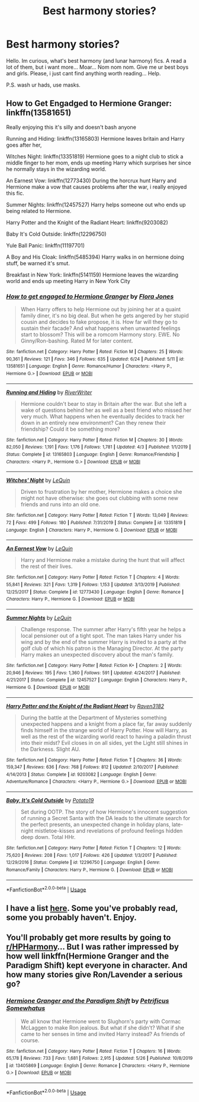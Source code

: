 #+TITLE: Best harmony stories?

* Best harmony stories?
:PROPERTIES:
:Author: Wakaba077
:Score: 2
:DateUnix: 1593378022.0
:DateShort: 2020-Jun-29
:FlairText: Request
:END:
Hello. Im curious, what's best harmony (and lunar harmony) fics. A read a lot of them, but i want more... Moar... Nom nom nom. Give me ur best boys and girls. Please, i just cant find anything worth reading... Help.

P.S. wash ur hads, use masks.


** How to Get Engadged to Hermione Granger: linkffn(13581651)

Really enjoying this it's silly and doesn't bash anyone

Running and Hiding: linkffn(13165803) Hermione leaves britain and Harry goes after her,

Witches Night: linkffn(13351819) Hermione goes to a night club to stick a middle finger to her mom, ends up meeting Harry which surprises her since he normally stays in the wizarding world.

An Earnest Vow: linkffn(12773430) During the horcrux hunt Harry and Hermione make a vow that causes problems after the war, i really enjoyed this fic.

Summer Nights: linkffn(12457527) Harry helps someone out who ends up being related to Hermione.

Harry Potter and the Knight of the Radiant Heart: linkffn(9203082)

Baby It's Cold Outside: linkffn(12296750)

Yule Ball Panic: linkffn(11197701)

A Boy and His Cloak: linkffn(5485394) Harry walks in on hermione doing stuff, be warned it's smut.

Breakfast in New York: linkffn(5141159) Hermione leaves the wizarding world and ends up meeting Harry in New York City
:PROPERTIES:
:Author: flingerdinger
:Score: 1
:DateUnix: 1593386973.0
:DateShort: 2020-Jun-29
:END:

*** [[https://www.fanfiction.net/s/13581651/1/][*/How to get engaged to Hermione Granger/*]] by [[https://www.fanfiction.net/u/2496479/Flora-Jones][/Flora Jones/]]

#+begin_quote
  When Harry offers to help Hermione out by joining her at a quaint family diner, it's no big deal. But when he gets angered by her stupid cousin and decides to fake propose, it is. How far will they go to sustain their facade? And what happens when unwanted feelings start to blossom? This will be a romcom Harmony story. EWE. No Ginny/Ron-bashing. Rated M for later content.
#+end_quote

^{/Site/:} ^{fanfiction.net} ^{*|*} ^{/Category/:} ^{Harry} ^{Potter} ^{*|*} ^{/Rated/:} ^{Fiction} ^{M} ^{*|*} ^{/Chapters/:} ^{25} ^{*|*} ^{/Words/:} ^{90,361} ^{*|*} ^{/Reviews/:} ^{121} ^{*|*} ^{/Favs/:} ^{346} ^{*|*} ^{/Follows/:} ^{635} ^{*|*} ^{/Updated/:} ^{6/24} ^{*|*} ^{/Published/:} ^{5/11} ^{*|*} ^{/id/:} ^{13581651} ^{*|*} ^{/Language/:} ^{English} ^{*|*} ^{/Genre/:} ^{Romance/Humor} ^{*|*} ^{/Characters/:} ^{<Harry} ^{P.,} ^{Hermione} ^{G.>} ^{*|*} ^{/Download/:} ^{[[http://www.ff2ebook.com/old/ffn-bot/index.php?id=13581651&source=ff&filetype=epub][EPUB]]} ^{or} ^{[[http://www.ff2ebook.com/old/ffn-bot/index.php?id=13581651&source=ff&filetype=mobi][MOBI]]}

--------------

[[https://www.fanfiction.net/s/13165803/1/][*/Running and Hiding/*]] by [[https://www.fanfiction.net/u/6392196/RiverWriter][/RiverWriter/]]

#+begin_quote
  Hermione couldn't bear to stay in Britain after the war. But she left a wake of questions behind her as well as a best friend who missed her very much. What happens when he eventually decides to track her down in an entirely new environment? Can they renew their friendship? Could it be something more?
#+end_quote

^{/Site/:} ^{fanfiction.net} ^{*|*} ^{/Category/:} ^{Harry} ^{Potter} ^{*|*} ^{/Rated/:} ^{Fiction} ^{M} ^{*|*} ^{/Chapters/:} ^{30} ^{*|*} ^{/Words/:} ^{82,050} ^{*|*} ^{/Reviews/:} ^{1,191} ^{*|*} ^{/Favs/:} ^{1,176} ^{*|*} ^{/Follows/:} ^{1,781} ^{*|*} ^{/Updated/:} ^{4/3} ^{*|*} ^{/Published/:} ^{1/1/2019} ^{*|*} ^{/Status/:} ^{Complete} ^{*|*} ^{/id/:} ^{13165803} ^{*|*} ^{/Language/:} ^{English} ^{*|*} ^{/Genre/:} ^{Romance/Friendship} ^{*|*} ^{/Characters/:} ^{<Harry} ^{P.,} ^{Hermione} ^{G.>} ^{*|*} ^{/Download/:} ^{[[http://www.ff2ebook.com/old/ffn-bot/index.php?id=13165803&source=ff&filetype=epub][EPUB]]} ^{or} ^{[[http://www.ff2ebook.com/old/ffn-bot/index.php?id=13165803&source=ff&filetype=mobi][MOBI]]}

--------------

[[https://www.fanfiction.net/s/13351819/1/][*/Witches' Night/*]] by [[https://www.fanfiction.net/u/1634726/LeQuin][/LeQuin/]]

#+begin_quote
  Driven to frustration by her mother, Hermione makes a choice she might not have otherwise: she goes out clubbing with some new friends and runs into an old one.
#+end_quote

^{/Site/:} ^{fanfiction.net} ^{*|*} ^{/Category/:} ^{Harry} ^{Potter} ^{*|*} ^{/Rated/:} ^{Fiction} ^{T} ^{*|*} ^{/Words/:} ^{13,049} ^{*|*} ^{/Reviews/:} ^{72} ^{*|*} ^{/Favs/:} ^{499} ^{*|*} ^{/Follows/:} ^{180} ^{*|*} ^{/Published/:} ^{7/31/2019} ^{*|*} ^{/Status/:} ^{Complete} ^{*|*} ^{/id/:} ^{13351819} ^{*|*} ^{/Language/:} ^{English} ^{*|*} ^{/Characters/:} ^{Harry} ^{P.,} ^{Hermione} ^{G.} ^{*|*} ^{/Download/:} ^{[[http://www.ff2ebook.com/old/ffn-bot/index.php?id=13351819&source=ff&filetype=epub][EPUB]]} ^{or} ^{[[http://www.ff2ebook.com/old/ffn-bot/index.php?id=13351819&source=ff&filetype=mobi][MOBI]]}

--------------

[[https://www.fanfiction.net/s/12773430/1/][*/An Earnest Vow/*]] by [[https://www.fanfiction.net/u/1634726/LeQuin][/LeQuin/]]

#+begin_quote
  Harry and Hermione make a mistake during the hunt that will affect the rest of their lives.
#+end_quote

^{/Site/:} ^{fanfiction.net} ^{*|*} ^{/Category/:} ^{Harry} ^{Potter} ^{*|*} ^{/Rated/:} ^{Fiction} ^{T} ^{*|*} ^{/Chapters/:} ^{4} ^{*|*} ^{/Words/:} ^{55,841} ^{*|*} ^{/Reviews/:} ^{321} ^{*|*} ^{/Favs/:} ^{1,319} ^{*|*} ^{/Follows/:} ^{1,153} ^{*|*} ^{/Updated/:} ^{3/13/2019} ^{*|*} ^{/Published/:} ^{12/25/2017} ^{*|*} ^{/Status/:} ^{Complete} ^{*|*} ^{/id/:} ^{12773430} ^{*|*} ^{/Language/:} ^{English} ^{*|*} ^{/Genre/:} ^{Romance} ^{*|*} ^{/Characters/:} ^{Harry} ^{P.,} ^{Hermione} ^{G.} ^{*|*} ^{/Download/:} ^{[[http://www.ff2ebook.com/old/ffn-bot/index.php?id=12773430&source=ff&filetype=epub][EPUB]]} ^{or} ^{[[http://www.ff2ebook.com/old/ffn-bot/index.php?id=12773430&source=ff&filetype=mobi][MOBI]]}

--------------

[[https://www.fanfiction.net/s/12457527/1/][*/Summer Nights/*]] by [[https://www.fanfiction.net/u/1634726/LeQuin][/LeQuin/]]

#+begin_quote
  Challenge response. The summer after Harry's fifth year he helps a local pensioner out of a tight spot. The man takes Harry under his wing and by the end of the summer Harry is invited to a party at the golf club of which his patron is the Managing Director. At the party Harry makes an unexpected discovery about the man's family.
#+end_quote

^{/Site/:} ^{fanfiction.net} ^{*|*} ^{/Category/:} ^{Harry} ^{Potter} ^{*|*} ^{/Rated/:} ^{Fiction} ^{K+} ^{*|*} ^{/Chapters/:} ^{2} ^{*|*} ^{/Words/:} ^{20,946} ^{*|*} ^{/Reviews/:} ^{195} ^{*|*} ^{/Favs/:} ^{1,360} ^{*|*} ^{/Follows/:} ^{591} ^{*|*} ^{/Updated/:} ^{4/24/2017} ^{*|*} ^{/Published/:} ^{4/21/2017} ^{*|*} ^{/Status/:} ^{Complete} ^{*|*} ^{/id/:} ^{12457527} ^{*|*} ^{/Language/:} ^{English} ^{*|*} ^{/Characters/:} ^{Harry} ^{P.,} ^{Hermione} ^{G.} ^{*|*} ^{/Download/:} ^{[[http://www.ff2ebook.com/old/ffn-bot/index.php?id=12457527&source=ff&filetype=epub][EPUB]]} ^{or} ^{[[http://www.ff2ebook.com/old/ffn-bot/index.php?id=12457527&source=ff&filetype=mobi][MOBI]]}

--------------

[[https://www.fanfiction.net/s/9203082/1/][*/Harry Potter and the Knight of the Radiant Heart/*]] by [[https://www.fanfiction.net/u/1718773/Raven3182][/Raven3182/]]

#+begin_quote
  During the battle at the Department of Mysteries something unexpected happens and a knight from a place far, far away suddenly finds himself in the strange world of Harry Potter. How will Harry, as well as the rest of the wizarding world react to having a paladin thrust into their midst? Evil closes in on all sides, yet the Light still shines in the Darkness. Slight AU.
#+end_quote

^{/Site/:} ^{fanfiction.net} ^{*|*} ^{/Category/:} ^{Harry} ^{Potter} ^{*|*} ^{/Rated/:} ^{Fiction} ^{T} ^{*|*} ^{/Chapters/:} ^{36} ^{*|*} ^{/Words/:} ^{159,347} ^{*|*} ^{/Reviews/:} ^{636} ^{*|*} ^{/Favs/:} ^{768} ^{*|*} ^{/Follows/:} ^{812} ^{*|*} ^{/Updated/:} ^{2/10/2017} ^{*|*} ^{/Published/:} ^{4/14/2013} ^{*|*} ^{/Status/:} ^{Complete} ^{*|*} ^{/id/:} ^{9203082} ^{*|*} ^{/Language/:} ^{English} ^{*|*} ^{/Genre/:} ^{Adventure/Romance} ^{*|*} ^{/Characters/:} ^{<Harry} ^{P.,} ^{Hermione} ^{G.>} ^{*|*} ^{/Download/:} ^{[[http://www.ff2ebook.com/old/ffn-bot/index.php?id=9203082&source=ff&filetype=epub][EPUB]]} ^{or} ^{[[http://www.ff2ebook.com/old/ffn-bot/index.php?id=9203082&source=ff&filetype=mobi][MOBI]]}

--------------

[[https://www.fanfiction.net/s/12296750/1/][*/Baby, It's Cold Outside/*]] by [[https://www.fanfiction.net/u/5594536/Potato19][/Potato19/]]

#+begin_quote
  Set during OOTP. The story of how Hermione's innocent suggestion of running a Secret Santa with the DA leads to the ultimate search for the perfect presents, an unexpected change in holiday plans, late-night mistletoe-kisses and revelations of profound feelings hidden deep down. Total HHr.
#+end_quote

^{/Site/:} ^{fanfiction.net} ^{*|*} ^{/Category/:} ^{Harry} ^{Potter} ^{*|*} ^{/Rated/:} ^{Fiction} ^{T} ^{*|*} ^{/Chapters/:} ^{12} ^{*|*} ^{/Words/:} ^{75,620} ^{*|*} ^{/Reviews/:} ^{208} ^{*|*} ^{/Favs/:} ^{1,017} ^{*|*} ^{/Follows/:} ^{426} ^{*|*} ^{/Updated/:} ^{1/3/2017} ^{*|*} ^{/Published/:} ^{12/29/2016} ^{*|*} ^{/Status/:} ^{Complete} ^{*|*} ^{/id/:} ^{12296750} ^{*|*} ^{/Language/:} ^{English} ^{*|*} ^{/Genre/:} ^{Romance/Family} ^{*|*} ^{/Characters/:} ^{Harry} ^{P.,} ^{Hermione} ^{G.} ^{*|*} ^{/Download/:} ^{[[http://www.ff2ebook.com/old/ffn-bot/index.php?id=12296750&source=ff&filetype=epub][EPUB]]} ^{or} ^{[[http://www.ff2ebook.com/old/ffn-bot/index.php?id=12296750&source=ff&filetype=mobi][MOBI]]}

--------------

*FanfictionBot*^{2.0.0-beta} | [[https://github.com/tusing/reddit-ffn-bot/wiki/Usage][Usage]]
:PROPERTIES:
:Author: FanfictionBot
:Score: 2
:DateUnix: 1593386996.0
:DateShort: 2020-Jun-29
:END:


** I have a list [[https://www.reddit.com/r/HPfanfiction/comments/haixs4/what_are_the_best_harrmione_fanfics/fv3jddi/][here]]. Some you've probably read, some you probably haven't. Enjoy.
:PROPERTIES:
:Author: adgnatum
:Score: 1
:DateUnix: 1593404365.0
:DateShort: 2020-Jun-29
:END:


** You'll probably get more results by going to [[/r/HPHarmony][r/HPHarmony]]... But I was rather impressed by how well linkffn(Hermione Granger and the Paradigm Shift) kept everyone in character. And how many stories give Ron/Lavender a serious go?
:PROPERTIES:
:Author: thrawnca
:Score: 1
:DateUnix: 1593467124.0
:DateShort: 2020-Jun-30
:END:

*** [[https://www.fanfiction.net/s/13405869/1/][*/Hermione Granger and the Paradigm Shift/*]] by [[https://www.fanfiction.net/u/11491751/Petrificus-Somewhatus][/Petrificus Somewhatus/]]

#+begin_quote
  We all know that Hermione went to Slughorn's party with Cormac McLaggen to make Ron jealous. But what if she didn't? What if she came to her senses in time and invited Harry instead? As friends of course.
#+end_quote

^{/Site/:} ^{fanfiction.net} ^{*|*} ^{/Category/:} ^{Harry} ^{Potter} ^{*|*} ^{/Rated/:} ^{Fiction} ^{T} ^{*|*} ^{/Chapters/:} ^{16} ^{*|*} ^{/Words/:} ^{65,178} ^{*|*} ^{/Reviews/:} ^{733} ^{*|*} ^{/Favs/:} ^{1,681} ^{*|*} ^{/Follows/:} ^{2,915} ^{*|*} ^{/Updated/:} ^{5/26} ^{*|*} ^{/Published/:} ^{10/8/2019} ^{*|*} ^{/id/:} ^{13405869} ^{*|*} ^{/Language/:} ^{English} ^{*|*} ^{/Genre/:} ^{Romance} ^{*|*} ^{/Characters/:} ^{<Harry} ^{P.,} ^{Hermione} ^{G.>} ^{*|*} ^{/Download/:} ^{[[http://www.ff2ebook.com/old/ffn-bot/index.php?id=13405869&source=ff&filetype=epub][EPUB]]} ^{or} ^{[[http://www.ff2ebook.com/old/ffn-bot/index.php?id=13405869&source=ff&filetype=mobi][MOBI]]}

--------------

*FanfictionBot*^{2.0.0-beta} | [[https://github.com/tusing/reddit-ffn-bot/wiki/Usage][Usage]]
:PROPERTIES:
:Author: FanfictionBot
:Score: 1
:DateUnix: 1593467139.0
:DateShort: 2020-Jun-30
:END:

